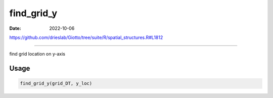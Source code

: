 ===========
find_grid_y
===========

:Date: 2022-10-06

https://github.com/drieslab/Giotto/tree/suite/R/spatial_structures.R#L1812

===========

find grid location on y-axis

Usage
=====

.. code:: r

   find_grid_y(grid_DT, y_loc)
